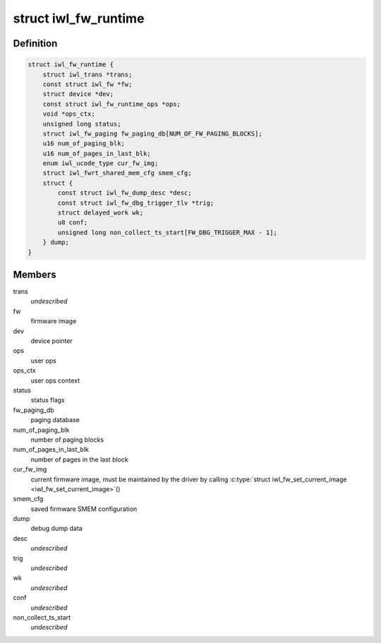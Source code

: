 .. -*- coding: utf-8; mode: rst -*-
.. src-file: drivers/net/wireless/intel/iwlwifi/fw/runtime.h

.. _`iwl_fw_runtime`:

struct iwl_fw_runtime
=====================

.. c:type:: struct iwl_fw_runtime

    runtime data for firmware

.. _`iwl_fw_runtime.definition`:

Definition
----------

.. code-block:: c

    struct iwl_fw_runtime {
        struct iwl_trans *trans;
        const struct iwl_fw *fw;
        struct device *dev;
        const struct iwl_fw_runtime_ops *ops;
        void *ops_ctx;
        unsigned long status;
        struct iwl_fw_paging fw_paging_db[NUM_OF_FW_PAGING_BLOCKS];
        u16 num_of_paging_blk;
        u16 num_of_pages_in_last_blk;
        enum iwl_ucode_type cur_fw_img;
        struct iwl_fwrt_shared_mem_cfg smem_cfg;
        struct {
            const struct iwl_fw_dump_desc *desc;
            const struct iwl_fw_dbg_trigger_tlv *trig;
            struct delayed_work wk;
            u8 conf;
            unsigned long non_collect_ts_start[FW_DBG_TRIGGER_MAX - 1];
        } dump;
    }

.. _`iwl_fw_runtime.members`:

Members
-------

trans
    *undescribed*

fw
    firmware image

dev
    device pointer

ops
    user ops

ops_ctx
    user ops context

status
    status flags

fw_paging_db
    paging database

num_of_paging_blk
    number of paging blocks

num_of_pages_in_last_blk
    number of pages in the last block

cur_fw_img
    current firmware image, must be maintained by
    the driver by calling \ :c:type:`struct iwl_fw_set_current_image <iwl_fw_set_current_image>`\ ()

smem_cfg
    saved firmware SMEM configuration

dump
    debug dump data

desc
    *undescribed*

trig
    *undescribed*

wk
    *undescribed*

conf
    *undescribed*

non_collect_ts_start
    *undescribed*

.. This file was automatic generated / don't edit.


